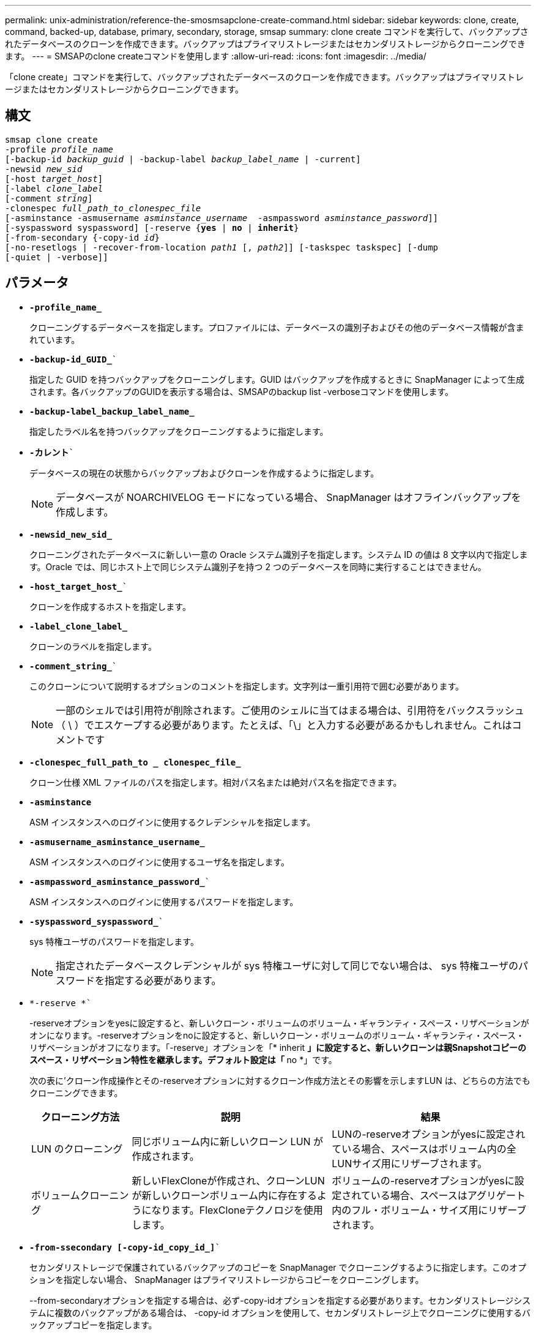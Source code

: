 ---
permalink: unix-administration/reference-the-smosmsapclone-create-command.html 
sidebar: sidebar 
keywords: clone, create, command, backed-up, database, primary, secondary, storage, smsap 
summary: clone create コマンドを実行して、バックアップされたデータベースのクローンを作成できます。バックアップはプライマリストレージまたはセカンダリストレージからクローニングできます。 
---
= SMSAPのclone createコマンドを使用します
:allow-uri-read: 
:icons: font
:imagesdir: ../media/


[role="lead"]
「clone create」コマンドを実行して、バックアップされたデータベースのクローンを作成できます。バックアップはプライマリストレージまたはセカンダリストレージからクローニングできます。



== 構文

[listing, subs="+macros"]
----
pass:quotes[smsap clone create
-profile _profile_name_
[-backup-id _backup_guid_ | -backup-label _backup_label_name_ | -current\]
-newsid _new_sid_
[-host _target_host_\]
[-label _clone_label_]
pass:quotes[[-comment _string_\]
-clonespec _full_path_to_clonespec_file_
[-asminstance -asmusername _asminstance_username_  -asmpassword _asminstance_password_\]\]
[-syspassword syspassword]] pass:quotes[[-reserve {*yes* | *no* | *inherit*}]
pass:quotes[[-from-secondary {-copy-id _id_}]
pass:quotes[[-no-resetlogs | -recover-from-location _path1_ [, _path2_\]\] [-taskspec taskspec\] [-dump]
[-quiet | -verbose]]
----


== パラメータ

* ``*-profile_name_*``
+
クローニングするデータベースを指定します。プロファイルには、データベースの識別子およびその他のデータベース情報が含まれています。

* `*-backup-id_GUID_*``
+
指定した GUID を持つバックアップをクローニングします。GUID はバックアップを作成するときに SnapManager によって生成されます。各バックアップのGUIDを表示する場合は、SMSAPのbackup list -verboseコマンドを使用します。

* ``*-backup-label_backup_label_name_*``
+
指定したラベル名を持つバックアップをクローニングするように指定します。

* `*-カレント*``
+
データベースの現在の状態からバックアップおよびクローンを作成するように指定します。

+

NOTE: データベースが NOARCHIVELOG モードになっている場合、 SnapManager はオフラインバックアップを作成します。

* ``*-newsid_new_sid_*``
+
クローニングされたデータベースに新しい一意の Oracle システム識別子を指定します。システム ID の値は 8 文字以内で指定します。Oracle では、同じホスト上で同じシステム識別子を持つ 2 つのデータベースを同時に実行することはできません。

* `*-host_target_host_*``
+
クローンを作成するホストを指定します。

* ``*-label_clone_label_*``
+
クローンのラベルを指定します。

* `*-comment_string_*``
+
このクローンについて説明するオプションのコメントを指定します。文字列は一重引用符で囲む必要があります。

+

NOTE: 一部のシェルでは引用符が削除されます。ご使用のシェルに当てはまる場合は、引用符をバックスラッシュ（ \ ）でエスケープする必要があります。たとえば、「\」と入力する必要があるかもしれません。これはコメントです

* ``*-clonespec_full_path_to _ clonespec_file_*``
+
クローン仕様 XML ファイルのパスを指定します。相対パス名または絶対パス名を指定できます。

* `*-asminstance*`
+
ASM インスタンスへのログインに使用するクレデンシャルを指定します。

* ``*-asmusername_asminstance_username_*``
+
ASM インスタンスへのログインに使用するユーザ名を指定します。

* `*-asmpassword_asminstance_password_*``
+
ASM インスタンスへのログインに使用するパスワードを指定します。

* `*-syspassword_syspassword_*``
+
sys 特権ユーザのパスワードを指定します。

+

NOTE: 指定されたデータベースクレデンシャルが sys 特権ユーザに対して同じでない場合は、 sys 特権ユーザのパスワードを指定する必要があります。

* `*-reserve *``
+
-reserveオプションをyesに設定すると、新しいクローン・ボリュームのボリューム・ギャランティ・スペース・リザベーションがオンになります。-reserveオプションをnoに設定すると、新しいクローン・ボリュームのボリューム・ギャランティ・スペース・リザベーションがオフになります。「-reserve」オプションを「* inherit *」に設定すると、新しいクローンは親Snapshotコピーのスペース・リザベーション特性を継承します。デフォルト設定は「* no *」です。

+
次の表に'クローン作成操作とその-reserveオプションに対するクローン作成方法とその影響を示しますLUN は、どちらの方法でもクローニングできます。

+
[cols="1a,2a,2a"]
|===
| クローニング方法 | 説明 | 結果 


 a| 
LUN のクローニング
 a| 
同じボリューム内に新しいクローン LUN が作成されます。
 a| 
LUNの-reserveオプションがyesに設定されている場合、スペースはボリューム内の全LUNサイズ用にリザーブされます。



 a| 
ボリュームクローニング
 a| 
新しいFlexCloneが作成され、クローンLUNが新しいクローンボリューム内に存在するようになります。FlexCloneテクノロジを使用します。
 a| 
ボリュームの-reserveオプションがyesに設定されている場合、スペースはアグリゲート内のフル・ボリューム・サイズ用にリザーブされます。

|===
* `*-from-ssecondary [-copy-id_copy_id_]*``
+
セカンダリストレージで保護されているバックアップのコピーを SnapManager でクローニングするように指定します。このオプションを指定しない場合、 SnapManager はプライマリストレージからコピーをクローニングします。

+
--from-secondaryオプションを指定する場合は、必ず-copy-idオプションを指定する必要があります。セカンダリストレージシステムに複数のバックアップがある場合は、 -copy-id オプションを使用して、セカンダリストレージ上でクローニングに使用するバックアップコピーを指定します。

+

NOTE: Data ONTAP 7-Modeを使用している場合は、「-copy-id」オプションに有効な値を指定する必要があります。ただし、clustered Data ONTAP を使用している場合、-copy-id`オプションは不要です。

* `*-no-resetlogs*``
+
クローン作成時に resetlogs でデータベースを開かずに、 DBNEWID ユーティリティを実行してデータベースのリカバリをスキップするように指定します。

* `*-recovery-from-location*``
+
アーカイブログバックアップの外部アーカイブログの場所を指定します。 SnapManager は外部の場所からアーカイブログファイルを取得し、クローニングに使用します。

* `*-taskspec*``
+
クローン処理の前処理アクティビティまたは後処理アクティビティのタスク仕様 XML ファイルを指定します。タスク仕様 XML ファイルの完全なパスを指定する必要があります。

* `*-dump*``
+
クローン作成処理のあとにダンプファイルを収集するように指定します。

* `*-quiet *``
+
コンソールにエラーメッセージのみを表示します。デフォルト設定では、エラーおよび警告メッセージが表示されます。

* `*-verbose *`
+
エラー、警告、および情報メッセージがコンソールに表示されます。



'''


== 例

次に、このクローン用に作成されたクローン仕様を使用して、バックアップをクローニングする例を示します。

[listing]
----
smsap clone create -profile SALES1 -backup-label full_backup_sales_May -newsid
CLONE -label sales1_clone -clonespec /opt/<path>/smsap/clonespecs/sales1_clonespec.xml
----
[listing]
----
Operation Id [8abc01ec0e794e3f010e794e6e9b0001] succeeded.
----
'''